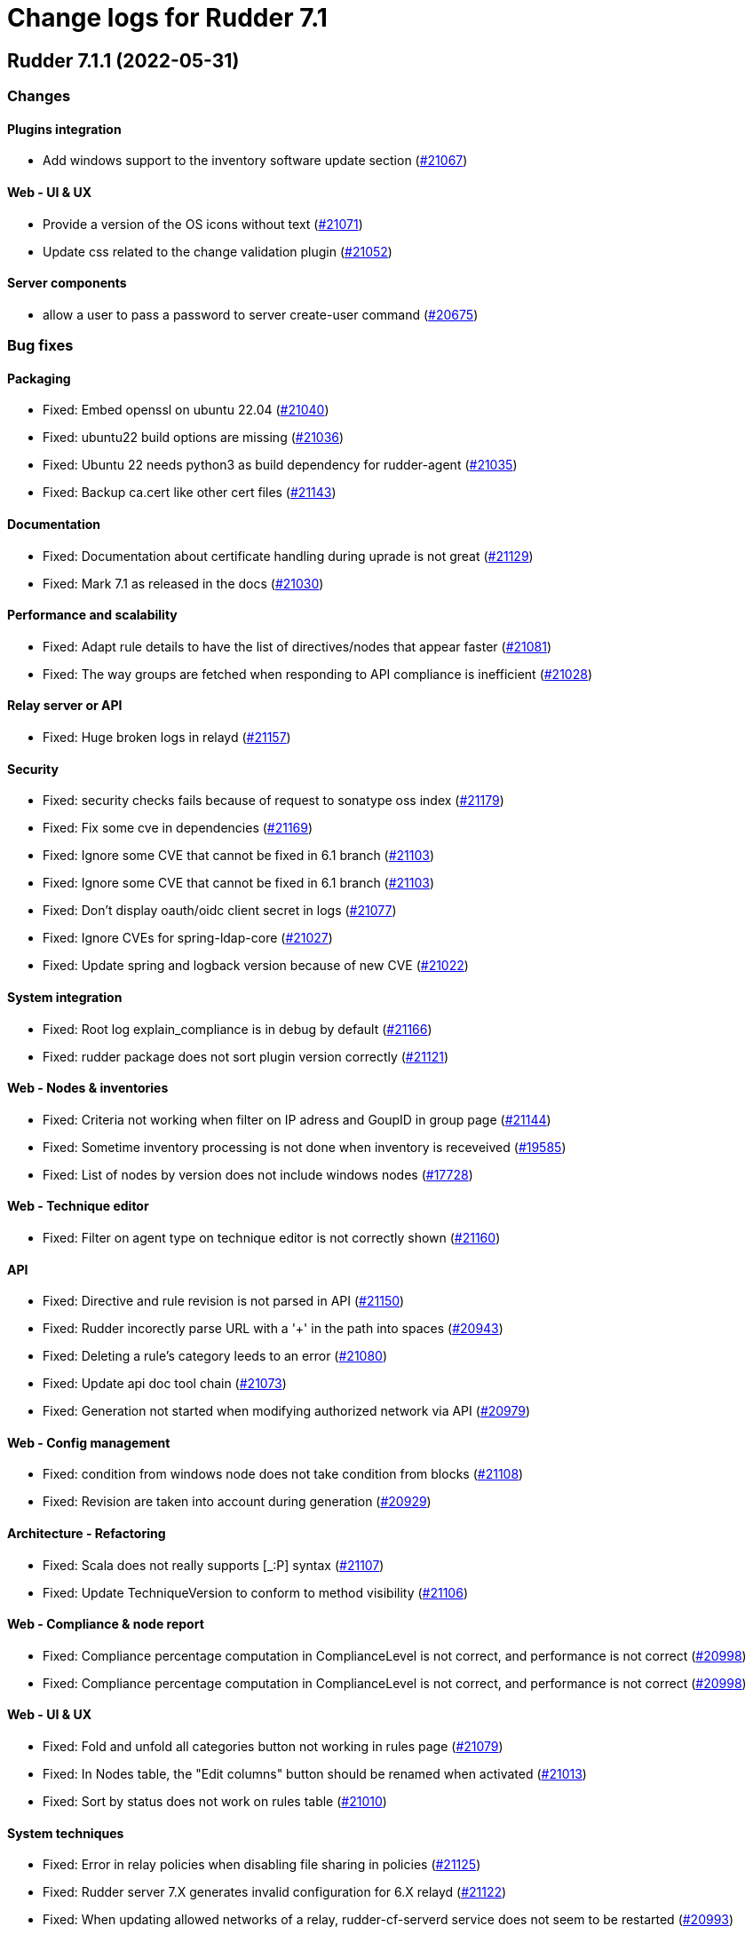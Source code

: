 = Change logs for Rudder 7.1

==  Rudder 7.1.1 (2022-05-31)

=== Changes


==== Plugins integration

* Add windows support to the inventory software update section
    (https://issues.rudder.io/issues/21067[#21067])

==== Web - UI & UX

* Provide a version of the OS icons without text
    (https://issues.rudder.io/issues/21071[#21071])
* Update css related to the change validation plugin
    (https://issues.rudder.io/issues/21052[#21052])

==== Server components

* allow a user to pass a password to server create-user command
    (https://issues.rudder.io/issues/20675[#20675])

=== Bug fixes

==== Packaging

* Fixed: Embed openssl on ubuntu 22.04
    (https://issues.rudder.io/issues/21040[#21040])
* Fixed: ubuntu22 build options are missing
    (https://issues.rudder.io/issues/21036[#21036])
* Fixed: Ubuntu 22 needs python3 as build dependency for rudder-agent
    (https://issues.rudder.io/issues/21035[#21035])
* Fixed: Backup ca.cert like other cert files
    (https://issues.rudder.io/issues/21143[#21143])

==== Documentation

* Fixed: Documentation about certificate handling during uprade is not great
    (https://issues.rudder.io/issues/21129[#21129])
* Fixed: Mark 7.1 as released in the docs
    (https://issues.rudder.io/issues/21030[#21030])

==== Performance and scalability

* Fixed: Adapt rule details to have the list of directives/nodes that appear faster
    (https://issues.rudder.io/issues/21081[#21081])
* Fixed: The way groups are fetched when responding to API compliance is inefficient
    (https://issues.rudder.io/issues/21028[#21028])

==== Relay server or API

* Fixed: Huge broken logs in relayd
    (https://issues.rudder.io/issues/21157[#21157])

==== Security

* Fixed: security checks fails because of request to sonatype oss index
    (https://issues.rudder.io/issues/21179[#21179])
* Fixed: Fix some cve in dependencies 
    (https://issues.rudder.io/issues/21169[#21169])
* Fixed: Ignore some CVE that cannot be fixed in 6.1 branch
    (https://issues.rudder.io/issues/21103[#21103])
* Fixed: Ignore some CVE that cannot be fixed in 6.1 branch
    (https://issues.rudder.io/issues/21103[#21103])
* Fixed: Don't display oauth/oidc client secret in logs
    (https://issues.rudder.io/issues/21077[#21077])
* Fixed: Ignore CVEs for spring-ldap-core
    (https://issues.rudder.io/issues/21027[#21027])
* Fixed: Update spring and logback version because of new CVE
    (https://issues.rudder.io/issues/21022[#21022])

==== System integration

* Fixed: Root log explain_compliance is in debug by default
    (https://issues.rudder.io/issues/21166[#21166])
* Fixed: rudder package does not sort plugin version correctly
    (https://issues.rudder.io/issues/21121[#21121])

==== Web - Nodes & inventories

* Fixed: Criteria not working when filter on IP adress and GoupID in group page
    (https://issues.rudder.io/issues/21144[#21144])
* Fixed: Sometime inventory processing is not done when inventory is receveived
    (https://issues.rudder.io/issues/19585[#19585])
* Fixed: List of nodes by version does not include windows nodes
    (https://issues.rudder.io/issues/17728[#17728])

==== Web - Technique editor

* Fixed: Filter on agent type on technique editor is not correctly shown
    (https://issues.rudder.io/issues/21160[#21160])

==== API

* Fixed: Directive and rule revision is not parsed in API
    (https://issues.rudder.io/issues/21150[#21150])
* Fixed: Rudder incorectly parse URL with a '+' in the path into spaces
    (https://issues.rudder.io/issues/20943[#20943])
* Fixed: Deleting a rule's category leeds to an error
    (https://issues.rudder.io/issues/21080[#21080])
* Fixed: Update api doc tool chain
    (https://issues.rudder.io/issues/21073[#21073])
* Fixed: Generation not started when modifying authorized network via API
    (https://issues.rudder.io/issues/20979[#20979])

==== Web - Config management

* Fixed: condition from windows node does not take condition from blocks
    (https://issues.rudder.io/issues/21108[#21108])
* Fixed: Revision are taken into account during generation
    (https://issues.rudder.io/issues/20929[#20929])

==== Architecture - Refactoring

* Fixed: Scala does not really supports [_:P] syntax
    (https://issues.rudder.io/issues/21107[#21107])
* Fixed: Update TechniqueVersion to conform to method visibility
    (https://issues.rudder.io/issues/21106[#21106])

==== Web - Compliance & node report

* Fixed: Compliance percentage computation in ComplianceLevel is not correct, and performance is not correct
    (https://issues.rudder.io/issues/20998[#20998])
* Fixed: Compliance percentage computation in ComplianceLevel is not correct, and performance is not correct
    (https://issues.rudder.io/issues/20998[#20998])

==== Web - UI & UX

* Fixed: Fold and unfold all categories button not working in rules page
    (https://issues.rudder.io/issues/21079[#21079])
* Fixed: In Nodes table, the "Edit columns" button should be renamed when activated
    (https://issues.rudder.io/issues/21013[#21013])
* Fixed: Sort by status does not work on rules table
    (https://issues.rudder.io/issues/21010[#21010])

==== System techniques

* Fixed: Error in relay policies when disabling file sharing in policies
    (https://issues.rudder.io/issues/21125[#21125])
* Fixed: Rudder server 7.X generates invalid configuration for 6.X relayd
    (https://issues.rudder.io/issues/21122[#21122])
* Fixed: When updating allowed networks of a relay, rudder-cf-serverd service does not seem to be restarted
    (https://issues.rudder.io/issues/20993[#20993])

==== Techniques

* Fixed: wrong spelling of wily in apt package manager settings
    (https://issues.rudder.io/issues/21113[#21113])

==== Generic methods

* Fixed: Reporting issues when using multiple directives of the same technique on a node
    (https://issues.rudder.io/issues/21088[#21088])
* Fixed: multiple calls to file_from_template_jinja2 in audit fails
    (https://issues.rudder.io/issues/20913[#20913])

==== CI

* Fixed: Ci does not properly clean its test files
    (https://issues.rudder.io/issues/21178[#21178])
* Fixed: Improve cleanup of root-owned files in tests
    (https://issues.rudder.io/issues/21130[#21130])

=== Release notes

This is a bug fix release in the 7.1 series and therefore all installations of 7.1.x should be upgraded when possible. When we release a new version of Rudder it has been thoroughly tested, and we consider the release enterprise-ready for deployment.

==  Rudder 7.1.2 (2022-06-22)

=== Changes


==== Documentation

* Add documentation to install Rudder server on Amazon linux 2
    (https://issues.rudder.io/issues/21183[#21183])
* Update api doc tooling
    (https://issues.rudder.io/issues/21232[#21232])

=== Bug fixes

==== Relay server or API

* Fixed: relayd can't connect to postgresql on Ubuntu 22.04 server
    (https://issues.rudder.io/issues/21219[#21219])
* Fixed: Missing SELinux rules for httpd on RockyLinux
    (https://issues.rudder.io/issues/20263[#20263])
* Fixed: relayd error messages about config files are lacking path information
    (https://issues.rudder.io/issues/21279[#21279])
* Fixed: Allow .ocs files as inventory
    (https://issues.rudder.io/issues/21270[#21270])
* Fixed: Missing encoding of postgresql password
    (https://issues.rudder.io/issues/21203[#21203])
* Fixed: Query seems to be ignored for pendings nodes
    (https://issues.rudder.io/issues/20281[#20281])

==== Packaging

* Fixed: parsing of system fusioninventory is invalid
    (https://issues.rudder.io/issues/21211[#21211])

==== Documentation

* Fixed: Typo in documentation to change ports used by rudder
    (https://issues.rudder.io/issues/21210[#21210])
* Fixed: Missing API documentation for technique
    (https://issues.rudder.io/issues/21254[#21254])

==== Techniques

* Fixed: When upgrading to 7.1, techniques are not upgraded to the new format and reporting issue occur
    (https://issues.rudder.io/issues/21220[#21220])
* Fixed: systemUpdate technique parameters should accept properties as input
    (https://issues.rudder.io/issues/21291[#21291])

==== Security

* Fixed: Ignore CVE  CVE-2022-22978 that will not be fixed in 6.1/6.2 dependencies
    (https://issues.rudder.io/issues/21263[#21263])
* Fixed: Upgrade spring-security to 5.5.8 to fix CVE 2022-22978
    (https://issues.rudder.io/issues/21237[#21237])

==== Web - Config management

* Fixed: GetMetadataContent does not correctly retrieve content when a revision is given
    (https://issues.rudder.io/issues/21260[#21260])

==== Architecture - Internal libs

* Fixed: Query string is not correctly parsed in test API framework
    (https://issues.rudder.io/issues/21253[#21253])

==== Web - Technique editor

* Fixed: When a technique is not in the active techique tree, it can't be deleted in editor
    (https://issues.rudder.io/issues/21119[#21119])

==== Web - UI & UX

* Fixed: Missing icon in technical logs for error messages
    (https://issues.rudder.io/issues/18918[#18918])

==== Performance and scalability

* Fixed: Improve performance of display for agent version on homepage
    (https://issues.rudder.io/issues/21230[#21230])

==== rudderc

* Fixed: During upgrade of techniques, rudderc is used even if disabled
    (https://issues.rudder.io/issues/21229[#21229])

==== CI

* Fixed: Race condition between elm builds
    (https://issues.rudder.io/issues/21156[#21156])

==== Generic methods

* Fixed: The mustache template examples in our documentation do not respect the mustache standard
    (https://issues.rudder.io/issues/21286[#21286])

=== Release notes

This is a bug fix release in the 7.1 series and therefore all installations of 7.1.x should be upgraded when possible. When we release a new version of Rudder it has been thoroughly tested, and we consider the release enterprise-ready for deployment.

== Rudder 7.1.0 (2022-04-25)

=== Changes

==== Techniques

* Add a system-update technique for classic agents
    (https://issues.rudder.io/issues/20988[#20988])

=== Bug fixes

==== Documentation

* Fixed: Fix the relayd logging documentation
    (https://issues.rudder.io/issues/20985[#20985])

==== Miscellaneous

* Fixed: Document that port 5309 can be disable in node configuration
    (https://issues.rudder.io/issues/20982[#20982])

==== Web - Technique editor

* Fixed: The display of the DSC icon is broken in the technical editor
    (https://issues.rudder.io/issues/21016[#21016])
* Fixed: Unable to open a block within a block when it has just been drop from the list
    (https://issues.rudder.io/issues/20787[#20787])
* Fixed: When cloning a block with two identical methods, only one is cloned
    (https://issues.rudder.io/issues/21001[#21001])

==== Web - Compliance & node report

* Fixed: Techniques with no component define have no reporting
    (https://issues.rudder.io/issues/21007[#21007])
* Fixed: Techniques with no component define have no reporting
    (https://issues.rudder.io/issues/21007[#21007])
* Fixed: Bad number of component for 2 block with same name same content
    (https://issues.rudder.io/issues/21000[#21000])

==== Web - Maintenance

* Fixed: Download as zip in archives page returns a 404
    (https://issues.rudder.io/issues/20903[#20903])

==== Web - Nodes & inventories

* Fixed: Two same envvar modulo a space at begining of name leads to LDAP error when saving inventory
    (https://issues.rudder.io/issues/20984[#20984])

==== System techniques

* Fixed: when database is not on the root server, policy generation fails
    (https://issues.rudder.io/issues/20986[#20986])

==== Generic methods

* Fixed: report_if_condition method does not support expressions in its input
    (https://issues.rudder.io/issues/21011[#21011])

=== Release notes

This is a bug fix release in the 7.1 series and therefore all installations of 7.1.x should be upgraded when possible. When we release a new version of Rudder it has been thoroughly tested, and we consider the release enterprise-ready for deployment.

== Rudder 7.1.0.rc1 (2022-04-08)

=== Changes

==== Packaging

* We should detect malformed patch in the packaging to disallow building incorrect packages
    (https://issues.rudder.io/issues/9810[#9810])

==== Documentation

* Prepare doc for 7.1
    (https://issues.rudder.io/issues/20945[#20945])

==== Generic methods

* Allow managing other types of systemd units
    (https://issues.rudder.io/issues/18553[#18553])

=== Bug fixes

==== Packaging

* Fixed: rudder-webapp requires rsync to build for RHEL
    (https://issues.rudder.io/issues/20974[#20974])

==== Agent

* Fixed: Lower the log level of the "Skipping adding class [...] as its name is equal or longer than 1024" message
    (https://issues.rudder.io/issues/20960[#20960])
* Fixed: In SLES 15, SP is view as part of version - Rudder 7.0
    (https://issues.rudder.io/issues/20950[#20950])

==== Documentation

* Fixed: Broken list of compatible OS in 7.0
    (https://issues.rudder.io/issues/20942[#20942])

==== Miscellaneous

* Fixed: Show more details in exception when parsing an invalid technique version
    (https://issues.rudder.io/issues/20976[#20976])
* Fixed: Update spring to 5.2.20 to fix CVE-2022-22965
    (https://issues.rudder.io/issues/20972[#20972])
* Fixed: Update spring to 5.2.20 to fix CVE-2022-22965
    (https://issues.rudder.io/issues/20972[#20972])
* Fixed: Add support for report id reporting with Windows agent
    (https://issues.rudder.io/issues/20963[#20963])
* Fixed: "Disable reporting" for windows method calls does produce unexpected reports
    (https://issues.rudder.io/issues/20897[#20897])

==== Web - Technique editor

* Fixed: Correct minor version condition for Ubuntu in technique editor
    (https://issues.rudder.io/issues/20973[#20973])

==== Security

* Fixed: Update jdbc postgres driver to 4.2.25 for CVE-2022-21724
    (https://issues.rudder.io/issues/20969[#20969])

==== Web - Compliance & node report

* Fixed: Removed report in compliance when calling several times the command_execution with same value
    (https://issues.rudder.io/issues/20880[#20880])

==== Web - UI & UX

* Fixed: Hide action buttons if the user does not have write permission on the Rules
    (https://issues.rudder.io/issues/20961[#20961])
* Fixed: Edit mode should be enabled by default when creating a rule
    (https://issues.rudder.io/issues/20954[#20954])
* Fixed: In the technical logs table of a node, mouse cursor should not change when hovering a Status badge
    (https://issues.rudder.io/issues/20953[#20953])
* Fixed: Remove the transparent div that covers the Properties tab and prevents interaction with it.
    (https://issues.rudder.io/issues/20951[#20951])
* Fixed: Displays a warning icon for directives that are not used by any rule.
    (https://issues.rudder.io/issues/20692[#20692])

==== API

* Fixed: Add new software update fields to API doc
    (https://issues.rudder.io/issues/20947[#20947])

==== System techniques

* Fixed: Increase default value of maxconnections
    (https://issues.rudder.io/issues/20946[#20946])

==== Generic methods

* Fixed: Broken reporting for double nested method calls
    (https://issues.rudder.io/issues/20944[#20944])

=== Release notes

This is a bug fix release in the 7.1 series and therefore all installations of 7.1.x should be upgraded when possible. When we release a new version of Rudder it has been thoroughly tested, and we consider the release enterprise-ready for deployment.

== Rudder 7.1.0.beta2 (2022-03-25)

=== Changes

==== Web - UI & UX

* Glitch in node compliance details
    (https://issues.rudder.io/issues/20693[#20693])

==== Architecture - Internal libs

* Add name for spring security main auth configuration bean to be used by oauth2
    (https://issues.rudder.io/issues/20886[#20886])

==== Generic methods

* Generic method to raise a reinventory
    (https://issues.rudder.io/issues/5684[#5684])

=== Bug fixes

==== Security

* Fixed: Update embedded openssl to 1.1.1n
    (https://issues.rudder.io/issues/20894[#20894])

==== Documentation

* Fixed: Correct doc on windows KB update
    (https://issues.rudder.io/issues/20891[#20891])
* Fixed: backup/restore doc is incomplete
    (https://issues.rudder.io/issues/20888[#20888])

==== Web - Config management

* Fixed: Starting policy generation by hand fails if node-configuration-hashes.json
    (https://issues.rudder.io/issues/20926[#20926])
* Fixed: Built in Techniques using generic methods have no reports with new report id
    (https://issues.rudder.io/issues/20883[#20883])

==== Web - UI & UX

* Fixed: Remove the AngularJs application from the API accounts page
    (https://issues.rudder.io/issues/20901[#20901])
* Fixed: Wrong redirect url for system group in rule page
    (https://issues.rudder.io/issues/20782[#20782])
* Fixed: Applied directive doesn't show up when there is no node
    (https://issues.rudder.io/issues/20856[#20856])
* Fixed: We cannot filter rules by tag anymore
    (https://issues.rudder.io/issues/20848[#20848])
* Fixed: We cannot filter rules by tag anymore
    (https://issues.rudder.io/issues/20848[#20848])

==== Web - Technique editor

* Fixed: When editing files with the technique editor resources manager, newlines at the end of file are trimmed
    (https://issues.rudder.io/issues/19319[#19319])

==== Miscellaneous

* Fixed: Compilation warning on branche 6.2
    (https://issues.rudder.io/issues/20874[#20874])

==== System techniques

* Fixed: Set a report id for all method called within new 7.1 system techniques
    (https://issues.rudder.io/issues/20919[#20919])

==== Techniques

* Fixed: post hook for copyGitFile on windows don't report
    (https://issues.rudder.io/issues/20909[#20909])
* Fixed: dsc techniques have invalid parameters when calling generic method
    (https://issues.rudder.io/issues/20907[#20907])
* Fixed: Use report_data.component_key instead of value passed as parameter
    (https://issues.rudder.io/issues/20918[#20918])

==== Generic methods

* Fixed: Variable string from command fails when command contains control structures
    (https://issues.rudder.io/issues/20128[#20128])
* Fixed: Adapt new rudder report to work with techniques
    (https://issues.rudder.io/issues/20882[#20882])
* Fixed: All classes manipulations are ineffeccient because there are repeated 3 times
    (https://issues.rudder.io/issues/20885[#20885])
* Fixed: Broken reporting for double nested method calls
    (https://issues.rudder.io/issues/20863[#20863])

=== Release notes

Special thanks go out to the following individuals who invested time, patience, testing, patches or bug reports to make this version of Rudder better:

* Florian Heigl
* Alexis TARUSSIO

This is a bug fix release in the 7.1 series and therefore all installations of 7.1.x should be upgraded when possible. When we release a new version of Rudder it has been thoroughly tested, and we consider the release enterprise-ready for deployment.

== Rudder 7.1.0.beta1 (2022-03-17)

=== Changes

==== Web - Nodes & inventories

* Add available software updates in inventory
    (https://issues.rudder.io/issues/20663[#20663])

==== Packaging

* Remove the old technique editor
    (https://issues.rudder.io/issues/20578[#20578])
* Remove old migration logic from packaging
    (https://issues.rudder.io/issues/19766[#19766])
* Update rust to 1.58.0
    (https://issues.rudder.io/issues/20572[#20572])

==== Documentation

* Windows support should be documented as the other agents
    (https://issues.rudder.io/issues/20835[#20835])
* Add a compatibilty table for agent relay server in the documentation
    (https://issues.rudder.io/issues/20621[#20621])
* Prepare 7.1 API doc
    (https://issues.rudder.io/issues/20737[#20737])

==== Performance and scalability

* Serialization of NodeConfigurations is fairly expensive
    (https://issues.rudder.io/issues/16197[#16197])

==== Web - Compliance & node report

* Use a unique id to identify reports
    (https://issues.rudder.io/issues/20747[#20747])
* Use a unique id to identify reports
    (https://issues.rudder.io/issues/20747[#20747])

==== Language

* Document the rudder-lang and technique editor incompatibilities
    (https://issues.rudder.io/issues/20766[#20766])

==== Relay server or API

* Update relayd dependencies
    (https://issues.rudder.io/issues/20473[#20473])
* Use gumdrop instead of structopt
    (https://issues.rudder.io/issues/19790[#19790])

==== Techniques

* Reformat all the statements in userManagement technique
    (https://issues.rudder.io/issues/20878[#20878])

==== Generic methods - File Management

* Improve File from HTTP server method documentation
    (https://issues.rudder.io/issues/20810[#20810])

=== Bug fixes

==== Packaging

* Fixed: broken rudder-upgrade in 7.1
    (https://issues.rudder.io/issues/20862[#20862])
* Fixed: Delete virtualenv from webapp dependencies
    (https://issues.rudder.io/issues/20733[#20733])

==== Security

* Fixed: Vulnerability in the regex crate
    (https://issues.rudder.io/issues/20872[#20872])

==== API

* Fixed: Some api response have an id field but should'nt have one
    (https://issues.rudder.io/issues/20871[#20871])
* Fixed: Broken allowed network curl example
    (https://issues.rudder.io/issues/20844[#20844])

==== Web - UI & UX

* Fixed: Do not allow the creation of an account with an empty name or with the same name as another account
    (https://issues.rudder.io/issues/20857[#20857])
* Fixed: Rewrite the API account page in Elm
    (https://issues.rudder.io/issues/20683[#20683])

==== Architecture - Internal libs

* Fixed: Duplicate classes RudderUserDetails
    (https://issues.rudder.io/issues/20734[#20734])

==== CI

* Fixed: Don't skip tests in webapp publish
    (https://issues.rudder.io/issues/20812[#20812])
* Fixed: Missing clean in webapp publish
    (https://issues.rudder.io/issues/20772[#20772])

==== Web - Technique editor

* Fixed: Suppressed techniques coming back to life forever
    (https://issues.rudder.io/issues/19006[#19006])

==== Architecture - Refactoring

* Fixed: NodeAndPolicyServerReturnType name is misleading for search that include root server
    (https://issues.rudder.io/issues/20802[#20802])

==== Performance and scalability

* Fixed: Improve dynamic group computation speed and fix inverted searched
    (https://issues.rudder.io/issues/20716[#20716])

==== Web - Nodes & inventories

* Fixed: List of directive for the pending node is invalid
    (https://issues.rudder.io/issues/20736[#20736])

==== Architecture - Dependencies

* Fixed: Maven needs <version> tag even if version is in <dependency-management>
    (https://issues.rudder.io/issues/20727[#20727])

==== Techniques

* Fixed: Unexpected reporting in userManagement in audit when user is not present
    (https://issues.rudder.io/issues/19427[#19427])
* Fixed: Patch dsc techniques according to #20830
    (https://issues.rudder.io/issues/20832[#20832])
* Fixed: When upgrading from 6.2 to 7.0, the previous rudder logrotate configuration is not removed
    (https://issues.rudder.io/issues/20792[#20792])

==== System integration

* Fixed: Logrotate configuration for relayd is broken
    (https://issues.rudder.io/issues/20791[#20791])

==== Generic methods

* Fixed: use report_id for command_execution generic method
    (https://issues.rudder.io/issues/20864[#20864])
* Fixed: No report from sysctl generic method
    (https://issues.rudder.io/issues/20612[#20612])

=== Release notes

This is a bug fix release in the 7.1 series and therefore all installations of 7.1.x should be upgraded when possible. When we release a new version of Rudder it has been thoroughly tested, and we consider the release enterprise-ready for deployment.

